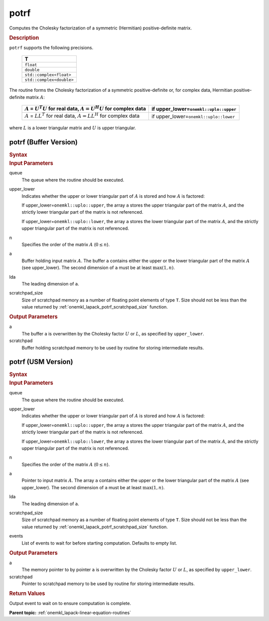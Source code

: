 .. _onemkl_lapack_potrf:

potrf
=====

Computes the Cholesky factorization of a symmetric (Hermitian)
positive-definite matrix.

.. container:: section

  .. rubric:: Description
      
``potrf`` supports the following precisions.

     .. list-table:: 
        :header-rows: 1

        * -  T 
        * -  ``float`` 
        * -  ``double`` 
        * -  ``std::complex<float>`` 
        * -  ``std::complex<double>`` 

The routine forms the Cholesky factorization of a symmetric
positive-definite or, for complex data, Hermitian positive-definite
matrix :math:`A`:

    .. list-table:: 
       :header-rows: 1
 
       * -  :math:`A` = :math:`U^{T}U` for real data, :math:`A = U^{H}U` for complex data
         -  if upper_lower=\ ``onemkl::uplo::upper`` 
       * -  :math:`A` = :math:`LL^{T}` for real data, :math:`A = LL^{H}` for complex data
         -  if upper_lower=\ ``onemkl::uplo::lower`` 

where :math:`L` is a lower triangular matrix and :math:`U` is upper
triangular.

potrf (Buffer Version)
----------------------

.. container:: section

  .. rubric:: Syntax

.. cpp:function::  void oneapi::mkl::lapack::potrf(cl::sycl::queue &queue, onemkl::uplo      upper_lower, std::int64_t n, cl::sycl::buffer<T,1> &a, std::int64_t lda, cl::sycl::buffer<T,1> &scratchpad, std::int64_t      scratchpad_size)

.. container:: section

  .. rubric:: Input Parameters

queue
   The queue where the routine should be executed.

upper_lower
   Indicates whether the upper or lower triangular part of :math:`A` is
   stored and how :math:`A` is factored:

   If upper_lower=\ ``onemkl::uplo::upper``, the array ``a`` stores the
   upper triangular part of the matrix :math:`A`, and the strictly lower
   triangular part of the matrix is not referenced.

   If upper_lower=\ ``onemkl::uplo::lower``, the array ``a`` stores the
   lower triangular part of the matrix :math:`A`, and the strictly upper
   triangular part of the matrix is not referenced.

n
   Specifies the order of the matrix :math:`A` (:math:`0 \le n`).

a
   Buffer holding input matrix :math:`A`. The buffer ``a`` contains either
   the upper or the lower triangular part of the matrix :math:`A` (see
   upper_lower). The second dimension of ``a`` must be at least
   :math:`\max(1, n)`.

lda
   The leading dimension of ``a``.

scratchpad_size
   Size of scratchpad memory as a number of floating point elements of type ``T``.
   Size should not be less than the value returned by :ref:`onemkl_lapack_potrf_scratchpad_size` function.

.. container:: section

  .. rubric:: Output Parameters

a
   The buffer ``a`` is overwritten by the Cholesky factor :math:`U` or :math:`L`,
   as specified by ``upper_lower``.

scratchpad
   Buffer holding scratchpad memory to be used by routine for storing intermediate results.

potrf (USM Version)
----------------------

.. container:: section

  .. rubric:: Syntax
         
.. cpp:function::  cl::sycl::event oneapi::mkl::lapack::potrf(cl::sycl::queue &queue, onemkl::uplo      upper_lower, std::int64_t n, T *a, std::int64_t lda, T *scratchpad, std::int64_t      scratchpad_size, const cl::sycl::vector_class<cl::sycl::event> &events = {})

.. container:: section

  .. rubric:: Input Parameters
      
queue
   The queue where the routine should be executed.

upper_lower
   Indicates whether the upper or lower triangular part of :math:`A` is
   stored and how :math:`A` is factored:

   If upper_lower=\ ``onemkl::uplo::upper``, the array ``a`` stores the
   upper triangular part of the matrix :math:`A`, and the strictly lower
   triangular part of the matrix is not referenced.

   If upper_lower=\ ``onemkl::uplo::lower``, the array ``a`` stores the
   lower triangular part of the matrix :math:`A`, and the strictly upper
   triangular part of the matrix is not referenced.

n
   Specifies the order of the matrix :math:`A` (:math:`0 \le n`).

a
   Pointer to input matrix :math:`A`. The array ``a`` contains either
   the upper or the lower triangular part of the matrix :math:`A` (see
   upper_lower). The second dimension of ``a`` must be at least
   :math:`\max(1, n)`.

lda
   The leading dimension of ``a``.

scratchpad_size
   Size of scratchpad memory as a number of floating point elements of type ``T``.
   Size should not be less than the value returned by :ref:`onemkl_lapack_potrf_scratchpad_size` function.

events
   List of events to wait for before starting computation. Defaults to empty list.

.. container:: section

  .. rubric:: Output Parameters

a
   The memory pointer to by pointer ``a`` is overwritten by the Cholesky factor :math:`U` or :math:`L`,
   as specified by ``upper_lower``.

scratchpad
   Pointer to scratchpad memory to be used by routine for storing intermediate results.

.. container:: section

  .. rubric:: Return Values

Output event to wait on to ensure computation is complete.

**Parent topic:** :ref:`onemkl_lapack-linear-equation-routines`


